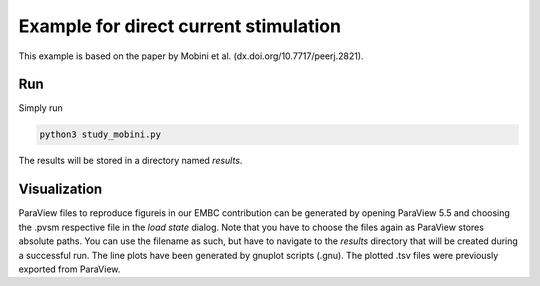 Example for direct current stimulation
======================================

This example is based on the paper by Mobini et al. (dx.doi.org/10.7717/peerj.2821).

Run
---

Simply run

.. code::

	python3 study_mobini.py

The results will be stored in a directory named `results`.

Visualization
-------------

ParaView files to reproduce figureis in our EMBC contribution can be generated by opening ParaView 5.5 and choosing the .pvsm respective file in the `load state` dialog.
Note that you have to choose the files again as ParaView stores absolute paths.
You can use the filename as such, but have to navigate to the `results` directory that will be created during a successful run.
The line plots have been generated by gnuplot scripts (.gnu). The plotted .tsv files were previously exported from ParaView.
